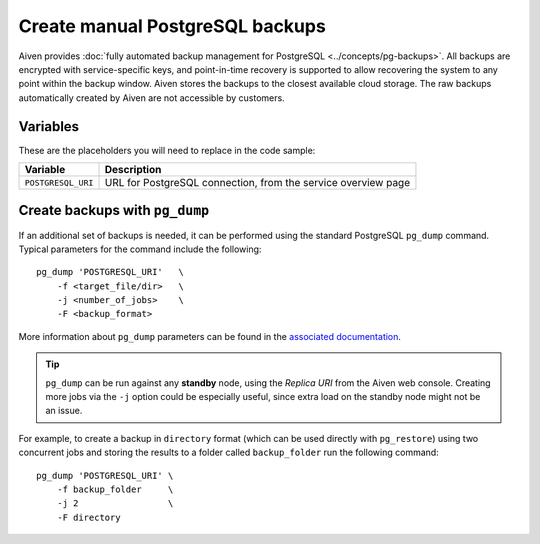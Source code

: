 Create manual PostgreSQL backups
================================

Aiven provides :doc:`fully automated backup management for PostgreSQL <../concepts/pg-backups>`. All backups are encrypted with service-specific keys, and point-in-time recovery is supported to allow recovering the system to any point within the backup window. Aiven stores the backups to the closest available cloud storage. The raw backups automatically created by Aiven are not accessible by customers.

Variables
'''''''''

These are the placeholders you will need to replace in the code sample:

==================      =============================================================
Variable                Description
==================      =============================================================
``POSTGRESQL_URI``      URL for PostgreSQL connection, from the service overview page
==================      =============================================================

Create backups with ``pg_dump``
'''''''''''''''''''''''''''''''

If an additional set of backups is needed, it can be performed using the standard PostgreSQL ``pg_dump`` command. Typical parameters for the command include the following::

    pg_dump 'POSTGRESQL_URI'   \
        -f <target_file/dir>   \
        -j <number_of_jobs>    \
        -F <backup_format>

More information about ``pg_dump`` parameters can be found in the `associated documentation <https://www.postgresql.org/docs/current/app-pgdump.html>`_.

.. Tip::
    ``pg_dump`` can be run against any **standby** node, using the *Replica URI* from the Aiven web console.
    Creating more jobs via the ``-j`` option could be especially useful, since extra load on the standby node might not be an issue.

For example, to create a backup in ``directory`` format (which can be used directly with ``pg_restore``) using two concurrent jobs and storing the results to a folder called ``backup_folder`` run the following command::

     pg_dump 'POSTGRESQL_URI' \
         -f backup_folder     \
         -j 2                 \
         -F directory
